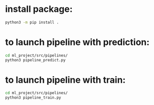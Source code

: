 * install package:
#+BEGIN_SRC bash
  python3 -m pip install .
#+END_SRC
* to launch pipeline with prediction:
#+BEGIN_SRC bash
  cd ml_project/src/pipelines/
  python3 pipeline_predict.py
#+END_SRC

* to launch pipeline with train:
#+BEGIN_SRC bash
  cd ml_project/src/pipelines/
  python3 pipeline_train.py
#+END_SRC

